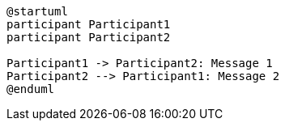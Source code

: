 [plantuml,svg]
----
@startuml
participant Participant1
participant Participant2

Participant1 -> Participant2: Message 1
Participant2 --> Participant1: Message 2
@enduml
----